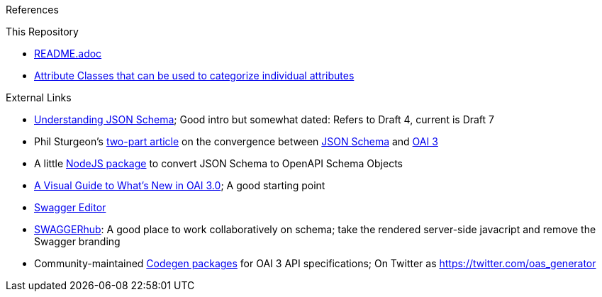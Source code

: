 References
====
This Repository
=====
*  link:README.adoc[] 
*  link:attributes/attributeClasses.adoc[Attribute Classes that can be used to categorize individual attributes] 

External Links
=====
* https://spacetelescope.github.io/understanding-json-schema/UnderstandingJSONSchema.pdf[Understanding JSON Schema]; Good intro but somewhat dated: Refers to Draft 4, current is Draft 7
* Phil Sturgeon’s https://philsturgeon.uk/api/2018/04/13/openapi-and-json-schema-divergence-solved/[two-part article] on 
the convergence between http://json-schema.org/[JSON Schema] and https://www.openapis.org/[OAI 3]
* A little https://github.com/wework/json-schema-to-openapi-schema[NodeJS package] to convert JSON Schema to OpenAPI Schema Objects
* https://blog.readme.io/an-example-filled-guide-to-swagger-3-2/[A Visual Guide to What's New in OAI 3.0]; A good starting point
* https://editor.swagger.io/[Swagger Editor]
* https://app.swaggerhub.com/home[SWAGGERhub]: A good place to work collaboratively on schema; take the rendered server-side javacript and remove the Swagger branding
* Community-maintained https://github.com/OpenAPITools/openapi-generator/releases/tag/v3.0.0[Codegen packages] for OAI 3 API specifications; On Twitter as https://twitter.com/oas_generator[]
